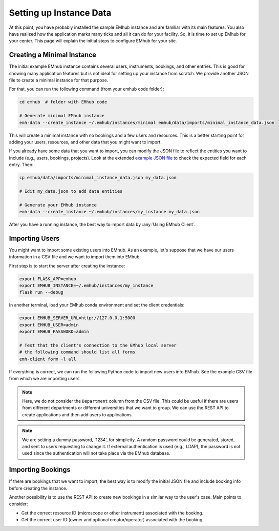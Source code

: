 
Setting up Instance Data
========================

At this point, you have probably installed the sample EMhub instance and are
familiar with its main features. You also have realized how the application
marks many ticks and all it can do for your facility. So, it is time to set
up EMhub for your center. This page will explain the initial steps to
configure EMhub for your site.


Creating a Minimal Instance
---------------------------

The initial example EMhub instance contains several users, instruments,
bookings, and other entries. This is good for showing many application
features but is not ideal for setting up your instance from scratch.
We provide another JSON file to create a minimal instance for that purpose.

For that, you can run the following command (from your emhub code folder):

.. code-block:: bash

    cd emhub  # folder with EMhub code

    # Generate minimal EMhub instance
    emh-data --create_instance ~/.emhub/instances/minimal emhub/data/imports/minimal_instance_data.json

This will create a minimal instance with no bookings and a few users and resources.
This is a better starting point for adding your users, resources, and other data
that you might want to import.

If you already have some data that you want to import, you can modify the JSON file
to reflect the entities you want to include (e.g., users, bookings, projects).
Look at the extended `example JSON file <https://github.com/3dem/emhub/blob/devel/emhub/data/imports/test_instance_data.json>`_
to check the expected field for each entry. Then:

.. code-block:: bash

    cp emhub/data/imports/minimal_instance_data.json my_data.json

    # Edit my_data.json to add data entities

    # Generate your EMhub instance
    emh-data --create_instance ~/.emhub/instances/my_instance my_data.json


After you have a running instance, the best way to import data by :any:`Using EMhub Client`.

Importing Users
---------------

You might want to import some existing users into EMhub. As an example, let's suppose
that we have our users information in a CSV file and we want to import them into
EMhub.

First step is to start the server after creating the instance:

.. code-block:: bash

    export FLASK_APP=emhub
    export EMHUB_INSTANCE=~/.emhub/instances/my_instance
    flask run --debug

In another terminal, load your EMhub conda environment and set the client
credentials:

.. code-block:: bash

    export EMHUB_SERVER_URL=http://127.0.0.1:5000
    export EMHUB_USER=admin
    export EMHUB_PASSWORD=admin

    # Test that the client's connection to the EMhub local server
    # the following command should list all forms
    emh-client form -l all

If everything is correct, we can run the following Python code
to import new users into EMhub. See the example CSV file from which we
are importing users.


.. tab:: Python code

    .. code-block:: python

        from emhub.client import open_client
        import csv

        with open_client() as dc:
            with open(fn) as f:
                csv_reader = csv.DictReader(f, delimiter=',')
                # Map emails to user's ID to set the PI
                usersDict = {}

                for row in csv_reader:
                    email = row['Email address']
                    roles = ['user']  # by default only user
                    attrs = {
                        'name': row['Name'],
                        'email': email,
                        'username': email,
                        'password': '1234',
                        'roles': roles,
                        'pi_id': usersDict.get(row['PI email'], {}).get('id', None)
                    }

                    if row['Is PI?'] == 'yes':
                        roles.append('pi')

                    if row['Site Admin?'] == 'yes':
                        roles.append('manager')

                    r = dc.request('create_user', jsonData={'attrs': attrs})
                    json = r.json()
                    if 'user' in json:
                        u = json['user']
                        usersDict[email] = u
                        print(u)
                    else:
                        print(f"ERROR: {json}")

.. tab:: CSV file

    .. code-block::

        Name,Email address,PI email,Department,Is PI?,Site Admin?
        Donna Anderson,donna.anderson@emhub.org,,Structural Biology,yes,,
        Elizabeth Salinas,elizabeth.salinas@emhub.org,,Structural Biology,yes,,
        Mathew Figueroa,mathew.figueroa@emhub.org,,Structural Biology,yes,,
        Debbie Cabrera,debbie.cabrera@emhub.org,donna.anderson@emhub.org,Structural Biology,,,
        Rachel Figueroa,rachel.figueroa@emhub.org,mathew.figueroa@emhub.org,Structural Biology,,,
        Jose Little,jose.little@emhub.org,elizabeth.salinas@emhub.org,Structural Biology,,,
        Benjamin Holland,benjamin.holland@emhub.org,donna.anderson@emhub.org,Structural Biology,,,
        Joshua Robinson,joshua.robinson@emhub.org,,Structural Biology,,yes,
        Andrea Tucker,andrea.tucker@emhub.org,,Structural Biology,,yes,
        Yolanda Walters,yolanda.walters@emhub.org,donna.anderson@emhub.org,Structural Biology,,,

.. note::
    Here, we do not consider the ``Department`` column from the CSV file.
    This could be useful if there are users from different departments or different
    universities that we want to group. We can use the REST API to create applications
    and then add users to applications.


.. note::
    We are setting a dummy password, '1234', for simplicity. A random password
    could be generated, stored, and sent to users requesting to change it. If
    external authentication is used (e.g., LDAP), the password is not used since
    the authentication will not take place via the EMhub database.


Importing Bookings
------------------

If there are bookings that we want to import, the best way is to modify the
initial JSON file and include booking info before creating the instance.

Another possibility is to use the REST API to create new bookings in a
similar way to the user's case. Main points to consider:

* Get the correct resource ID (microscope or other instrument) associated with the booking.
* Get the correct user ID (owner and optional creator/operator) associated with the booking.


